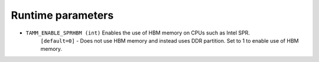 
Runtime parameters
==================

- ``TAMM_ENABLE_SPRHBM (int)`` Enables the use of HBM memory on CPUs such as Intel SPR. 
   ``[default=0]`` - Does not use HBM memory and instead uses DDR partition. Set to 1 to enable use of HBM memory.



